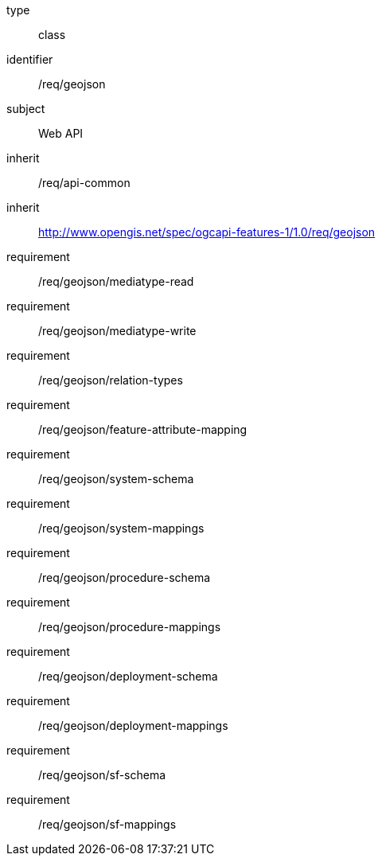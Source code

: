 [requirement,model=ogc]
====
[%metadata]
type:: class
identifier:: /req/geojson
subject:: Web API
inherit:: /req/api-common
inherit:: http://www.opengis.net/spec/ogcapi-features-1/1.0/req/geojson
requirement:: /req/geojson/mediatype-read
requirement:: /req/geojson/mediatype-write
requirement:: /req/geojson/relation-types
requirement:: /req/geojson/feature-attribute-mapping
requirement:: /req/geojson/system-schema
requirement:: /req/geojson/system-mappings
requirement:: /req/geojson/procedure-schema
requirement:: /req/geojson/procedure-mappings
requirement:: /req/geojson/deployment-schema
requirement:: /req/geojson/deployment-mappings
requirement:: /req/geojson/sf-schema
requirement:: /req/geojson/sf-mappings
====